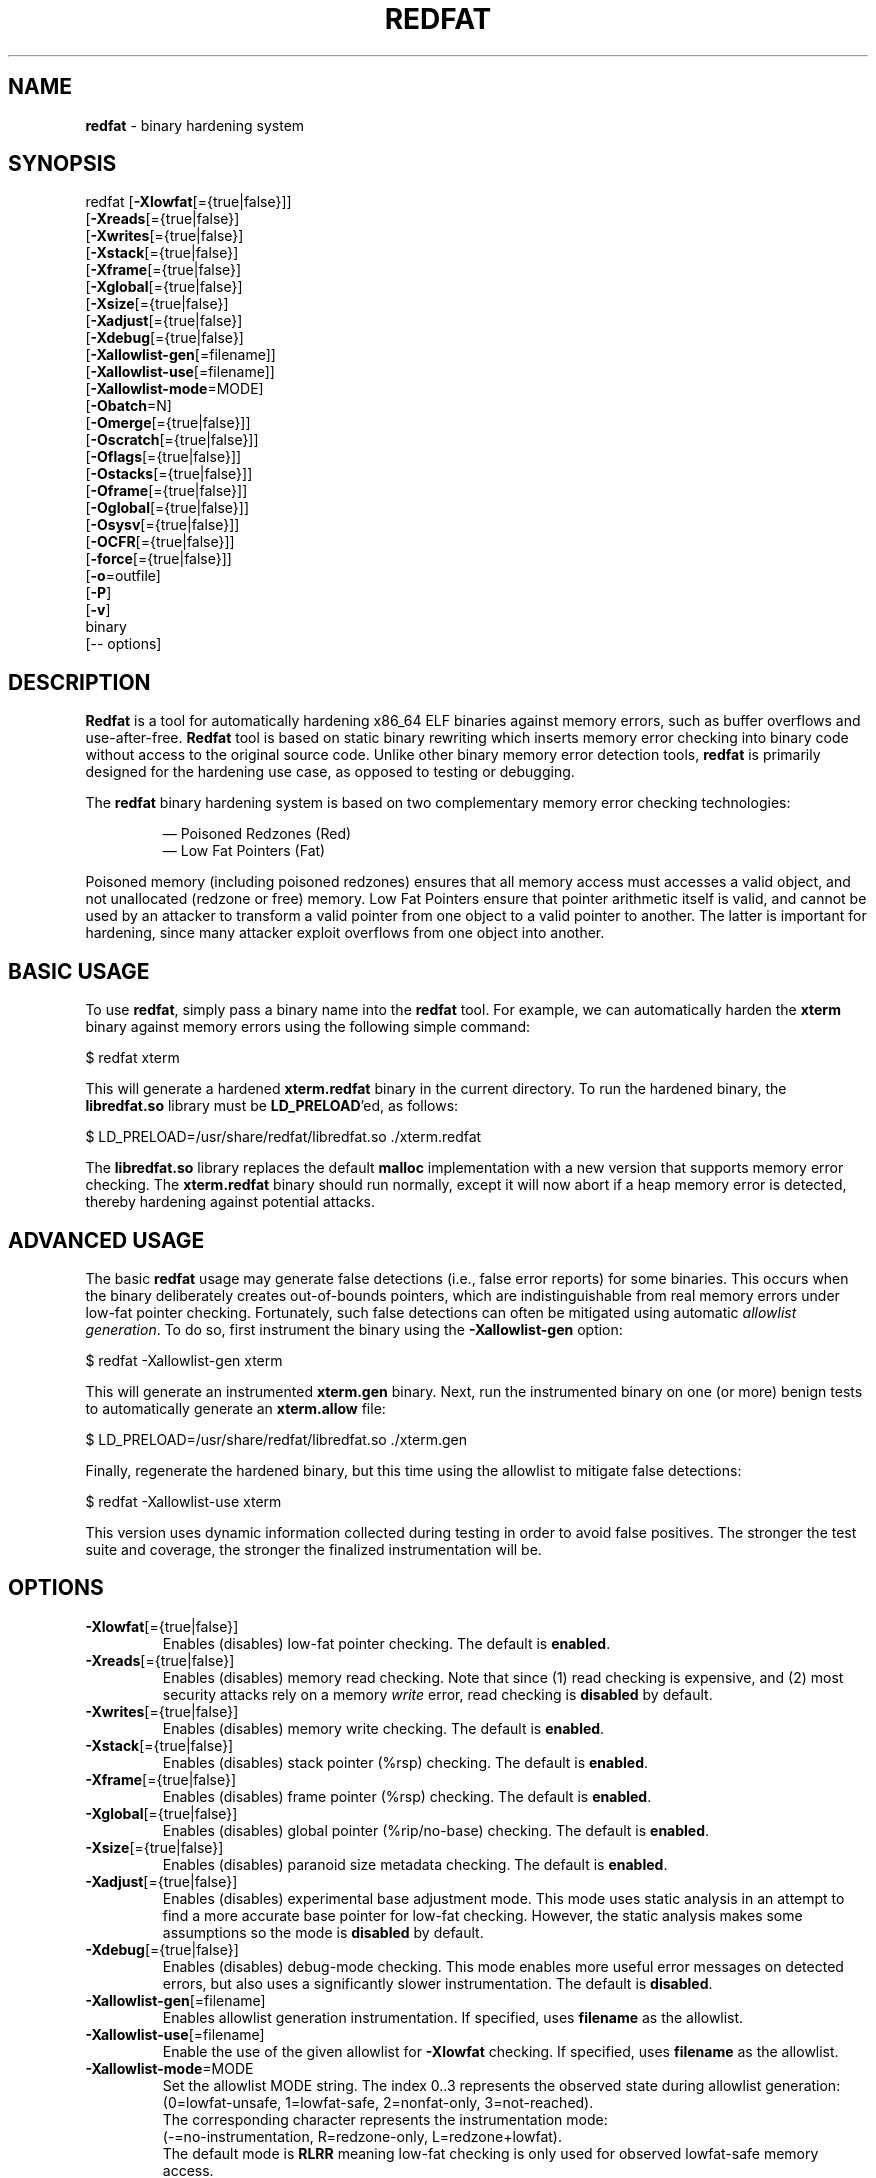 .de Sp \" Vertical space (when we can't use .PP)
.if t .sp .5v
.if n .sp
..
.de Vb \" Begin verbatim text
.ft CW
.nf
.ne \\$1
..
.de Ve \" End verbatim text
.ft R
.fi
..
.TH "REDFAT" 1 "" "" "redfat"
.SH NAME
\fBredfat\fR \- binary hardening system
.SH SYNOPSIS
redfat [\fB-Xlowfat\fR[={true|false}]]
       [\fB-Xreads\fR[={true|false}]
       [\fB-Xwrites\fR[={true|false}]
       [\fB-Xstack\fR[={true|false}]
       [\fB-Xframe\fR[={true|false}]
       [\fB-Xglobal\fR[={true|false}]
       [\fB-Xsize\fR[={true|false}]
       [\fB-Xadjust\fR[={true|false}]
       [\fB-Xdebug\fR[={true|false}]
       [\fB-Xallowlist-gen\fR[=filename]]
       [\fB-Xallowlist-use\fR[=filename]]
       [\fB-Xallowlist-mode\fR=MODE]
       [\fB-Obatch\fR=N]
       [\fB-Omerge\fR[={true|false}]]
       [\fB-Oscratch\fR[={true|false}]]
       [\fB-Oflags\fR[={true|false}]]
       [\fB-Ostacks\fR[={true|false}]]
       [\fB-Oframe\fR[={true|false}]]
       [\fB-Oglobal\fR[={true|false}]]
       [\fB-Osysv\fR[={true|false}]]
       [\fB-OCFR\fR[={true|false}]]
       [\fB-force\fR[={true|false}]]
       [\fB-o\fR=outfile]
       [\fB-P\fR]
       [\fB-v\fR]
       binary
       [-- options]
.SH DESCRIPTION
\fBRedfat\fR is a tool for automatically hardening x86_64 ELF binaries against
memory errors, such as buffer overflows and use-after-free.
\fBRedfat\fR tool is based on static binary rewriting which inserts memory
error checking into binary code without access to the original source code.
Unlike other binary memory error detection tools, \fBredfat\fR is primarily
designed for the hardening use case, as opposed to testing or debugging.
.PP
The \fBredfat\fR binary hardening system is based on two complementary memory
error checking technologies:
.PP
.RS
\(em
Poisoned Redzones (Red)
.br
\(em
Low Fat Pointers (Fat)
.RE
.PP
Poisoned memory (including poisoned redzones) ensures that all memory access
must accesses a valid object, and not unallocated (redzone or free) memory.
Low Fat Pointers ensure that pointer arithmetic itself is valid, and cannot
be used by an attacker to transform a valid pointer from one object to
a valid pointer to another.
The latter is important for hardening, since many attacker exploit overflows
from one object into another.
.SH BASIC USAGE
To use \fBredfat\fR, simply pass a binary name into the \fBredfat\fR tool.
For example, we can automatically harden the \fBxterm\fR binary against
memory errors using the following simple command:
.Sp
.Vb 1
\&        $ redfat xterm
.Ve
.Sp
This will generate a hardened \fBxterm.redfat\fR binary in the current
directory.
To run the hardened binary, the \fBlibredfat.so\fR library must be
\fBLD_PRELOAD\fR'ed, as follows:
.Sp
.Vb 1
\&        $ LD_PRELOAD=/usr/share/redfat/libredfat.so ./xterm.redfat
.Ve
.Sp
The \fBlibredfat.so\fR library replaces the default \fBmalloc\fR
implementation with a new version that supports memory error checking.
The \fBxterm.redfat\fR binary should run normally, except it will now abort
if a heap memory error is detected, thereby hardening against potential
attacks.
.SH ADVANCED USAGE
The basic \fBredfat\fR usage may generate false detections
(i.e., false error reports) for some binaries.
This occurs when the binary deliberately creates out-of-bounds pointers,
which are indistinguishable from real memory errors under low-fat pointer
checking.
Fortunately, such false detections can often be mitigated using
automatic \fIallowlist generation\fR.
To do so, first instrument the binary using the \fB-Xallowlist-gen\fR option:
.Sp
.Vb 1
\&        $ redfat -Xallowlist-gen xterm
.Ve
.Sp
This will generate an instrumented \fBxterm.gen\fR binary.
Next, run the instrumented binary on one (or more) benign tests to
automatically generate an \fBxterm.allow\fR file:
.Sp
.Vb 1
\&        $ LD_PRELOAD=/usr/share/redfat/libredfat.so ./xterm.gen
.Ve
.Sp
Finally, regenerate the hardened binary, but this time using the allowlist to
mitigate false detections:
.Sp
.Vb 1
\&        $ redfat -Xallowlist-use xterm
.Ve
.Sp
This version uses dynamic information collected during testing in order to
avoid false positives.
The stronger the test suite and coverage, the stronger the finalized
instrumentation will be.
.SH "OPTIONS"
.TP
\fB-Xlowfat\fR[={true|false}]
Enables (disables) low-fat pointer checking.
The default is \fBenabled\fR.
.TP
\fB-Xreads\fR[={true|false}]
Enables (disables) memory read checking.
Note that since (1) read checking is expensive, and (2) most security attacks
rely on a memory \fIwrite\fR error, read checking is \fBdisabled\fR by
default.
.TP
\fB-Xwrites\fR[={true|false}]
Enables (disables) memory write checking.
The default is \fBenabled\fR.
.TP
\fB-Xstack\fR[={true|false}]
Enables (disables) stack pointer (%rsp) checking.
The default is \fBenabled\fR.
.TP
\fB-Xframe\fR[={true|false}]
Enables (disables) frame pointer (%rsp) checking.
The default is \fBenabled\fR.
.TP
\fB-Xglobal\fR[={true|false}]
Enables (disables) global pointer (%rip/no-base) checking.
The default is \fBenabled\fR.
.TP
\fB-Xsize\fR[={true|false}]
Enables (disables) paranoid size metadata checking.
The default is \fBenabled\fR.
.TP
\fB-Xadjust\fR[={true|false}]
Enables (disables) experimental base adjustment mode.
This mode uses static analysis in an attempt to find a more accurate base
pointer for low-fat checking.
However, the static analysis makes some assumptions so the mode is
\fBdisabled\fR by default.
.TP
\fB-Xdebug\fR[={true|false}]
Enables (disables) debug-mode checking.
This mode enables more useful error messages on detected errors, but also
uses a significantly slower instrumentation.
The default is \fBdisabled\fR.
.TP
\fB-Xallowlist-gen\fR[=filename]
Enables allowlist generation instrumentation.
If specified, uses \fBfilename\fR as the allowlist.
.TP
\fB-Xallowlist-use\fR[=filename]
Enable the use of the given allowlist for \fB-Xlowfat\fR checking.
If specified, uses \fBfilename\fR as the allowlist.
.TP
\fB-Xallowlist-mode\fR=MODE
Set the allowlist MODE string.
The index 0..3 represents the observed state during allowlist generation:
.br
(0=lowfat-unsafe, 1=lowfat-safe, 2=nonfat-only, 3=not-reached).
.br
The corresponding character represents the instrumentation mode:
.br
(-=no-instrumentation, R=redzone-only, L=redzone+lowfat).
.br
The default mode is \fBRLRR\fR meaning low-fat checking is only used for
observed lowfat-safe memory access.
.TP
\fB-Obatch\fR=N
Group memory error checks into batches of size N, where possible.
The default is \fBN=50\fR.
.TP
\fB-Omerge\fR[={true|false}]
Enables (disables) the merging of adjacent memory error checks, where possible.
The default is \fBenabled\fR.
.TP
\fB-Oscratch\fR[={true|false}]
Enables (disables) using to-be-clobbered registers as scratch registers,
where possible.
The default is \fBenabled\fR.
.TP
\fB-Oflags\fR[={true|false}]
Enables (disables) clobbering the flags (%eflags) register, if it is to be
clobbered anyway.
The default is \fBenabled\fR.
.TP
\fB-Ostack\fR[={true|false}]
Enables (disables) the elimination of stack pointer (%rsp) memory error
checking that cannot reach the heap.
Since the \fBredfat\fR tool can only protect heap objects, it is usually
pointless to instrument stack memory access if the heap is out-of-range.
This assumes the stack is in its usual position which is far from the heap.
The default is \fBenabled\fR.
.TP
\fB-Oframe\fR[={true|false}]
Enables (disables) the elimination of frame pointer (%rbp) memory error
checking that cannot reach the heap.
This assumes %rbp is actually used as the frame pointer (e.g., the binary was
not compiled with \fB-fomit-frame-pointer\fR).
The default is \fBdisabled\fR.
.TP
\fB-Oglobal\fR[={true|false}]
Enables (disables) the elimination of global pointer (no-base/%rip) memory
error checking that cannot reach the heap.
This assumes that %rip/globals are in their usual position which is far from
the heap.
The default is \fBenabled\fR.
.TP
\fB-Osysv\fR[={true|false}]
Enables (disables) additional optimizations assuming that the binary follows
the Sys V ABI.
This only has a very small impact, so the default is \fBdisabled\fR.
.TP
\fB-OCFR\fR[={true|false}]
Enables (disables) Control Flow Recovery (CFR) mode.
This makes the rewritten binaries faster, but may introduce rewriting
errors.
The default is \fBdisabled\fR.
.TP
\fB-force\fR[={true|false}]
Enables (disables) forcibly instrumenting the binary, even when the binary is
not suitable for \fBredfat\fR.
The default is \fBdisabled\fR.
.TP
\fB-o\fR=outfile
Uses \fBoutfile\fR as the output binary name.
.TP
\fB-P\fR
Enables performance profiling, in addition to the normal memory error
checking.
.TP
\fB-v\fR
Enables verbose debugging output.
.TP
\fB--\fR options
Passes the additional \fBoptions\fR to the \fBe9tool\fR backend.
.SH "LIMITATIONS"
Binary instrumentation is generally very difficult due to the lack of
information compared to source code.
As such, \fBredfat\fR attempts to harden the binary as much as is reasonably
possible without risking compatibility or introducing new bugs.
However, this also means that \fBredfat\fR's memory error checking is not
perfect.
The main limitations of \fBredfat\fR are the following:
.PP
\(em
The low-fat pointer checking is limited to x86_64 memory operands only.
Other forms of pointer arithmetic, such as explicit \fBadd\fR instructions,
can be ambiguous at the binary-level and are not protected.
That said, protecting memory operands still covers many common cases, so is
still worthwhile.
.PP
\(em
The \fBredfat\fR tool can only protect against object overflows and
use-after-free.
Intra-object (a.k.a. sub-object) overflows and type confusion error detection
both depend on type information, which is generally unavailable at the binary
level, so is not protected.
.PP
\(em
The \fBredfat\fR tool can only replace the \fBmalloc\fR implementation
meaning that only heap objects are protected.
That said, most binaries already partially mitigate stack overwrites with
stack canaries.
Also, the binary itself needs to be compatible with the \fBLD_PRELOAD\fR 
trick.
.PP
\(em
The \fBredfat\fR tool will only instrument the binary that is explicitly
passed to it, and not any additional library dependency.
However, it is possible to separately instrument any shared library
dependency.
.PP
\(em
\fBRedfat\fR is not guaranteed to solve specific threats and its usage must be
independently accessed.
Rather, \fBredfat\fR is distributed in the hope that it will be useful,
but WITHOUT ANY WARRANTY; without even the implied warranty of
MERCHANTABILITY or FITNESS FOR A PARTICULAR PURPOSE.
.SH "TROUBLESHOOTING"
.TP
\fBerror: binary "program" exports a custom "malloc" function\fR
This occurs when an executable defines its own \fBmalloc\fR function and
exports it.
If this occurs, the \fBLD_PRELOAD\fR trick will not replace this custom
malloc, meaning that the instrumented binary will not be protected.
This error can be disabled with the \fB-force\fR option.
.TP
\fBwarning: failed to disassemble byte 0xXX at address 0xYYYY ...\fR
This warning occurs when data is detected in the code section(s).
This can be fixed by manually excluding specific address ranges from
disassembly using the E9Tool \fB-E\fR option, e.g.:
.Sp
.Vb 1
\&        $ redfat xterm -- -E ADDR1..ADDR2
.Ve
.Sp
Here, \fBADDR1..ADDR2\fR is the address range to exclude from disassembly.
.TP
\fBwarning: the number of virtual mappings (XXX) exceeds ...\fR
This occurs when the instrumented binary uses too many mappings.
This can be fixed by increasing the mapping size to a suitable new limit:
.Sp
.Vb 1
\&        $ sudo sysctl -w vm.max_map_count=ZZZ
.Ve
.Sp
Alternatively, the issue can be fixed by decreasing the compression level
(at the cost of larger instrumented binary file sizes) using the E9Tool
\fB-c\fR option, e.g.:
.Sp
.Vb 1
\&        $ redfat xterm -- -c N
.Ve
.Sp
Where \fBN\fR is a number \fB0..9\fR (lower numbers mean less compression).
.TP
\fBe9patch loader error: mmap(...) failed (errno=12)\fR
This error occurs when you attempt to run an instrumented binary that uses
too many mappings.
See above for the problem description and solution.
.TP
\fBthe REDFAT runtime ... has not been LD_PRELOAD'ed\fR
As the error message explains, this error occurs when you attempt to run an
instrumented binary without \fBLD_PRELOAD\fR'ing the \fBlibredfat.so\fR binary.
You can also define \fBREDFAT_DISABLE=1\fR to run the binary anyway (but
with the instrumentation costs and no memory error protection).
.TP
\fBout-of-bounds/use-after-free error detected!\fR
A memory error was detected.
If the binary was \fInot\fR instrumented with \fB-Xallowlist-use\fR, then this
could be a false detection.
Otherwise, this could be a genuine error and should be investigated.
.TP
\fBIllegal Instruction\fR
This could be a memory error detected by \fBredfat\fR if the program resets
the default \fBSIGILL\fR signal handler.
.TP
\fBSegmentation Fault\fR
"Wildly" out-of-bounds errors may result in a \fBSIGSEGV\fR rather than a
\fBSIGILL\fR.
Otherwise, this could be a bug and should be reported.
.SH "AUTHORS"
\fBRedfat\fR is written by Gregory J. Duck <gregory@comp.nus.edu.sg>.
.PP
The initial prototyping and testing of \fBredfat\fR was completed by
Yuntong Zhang <yuntong@comp.nus.edu.sg>

